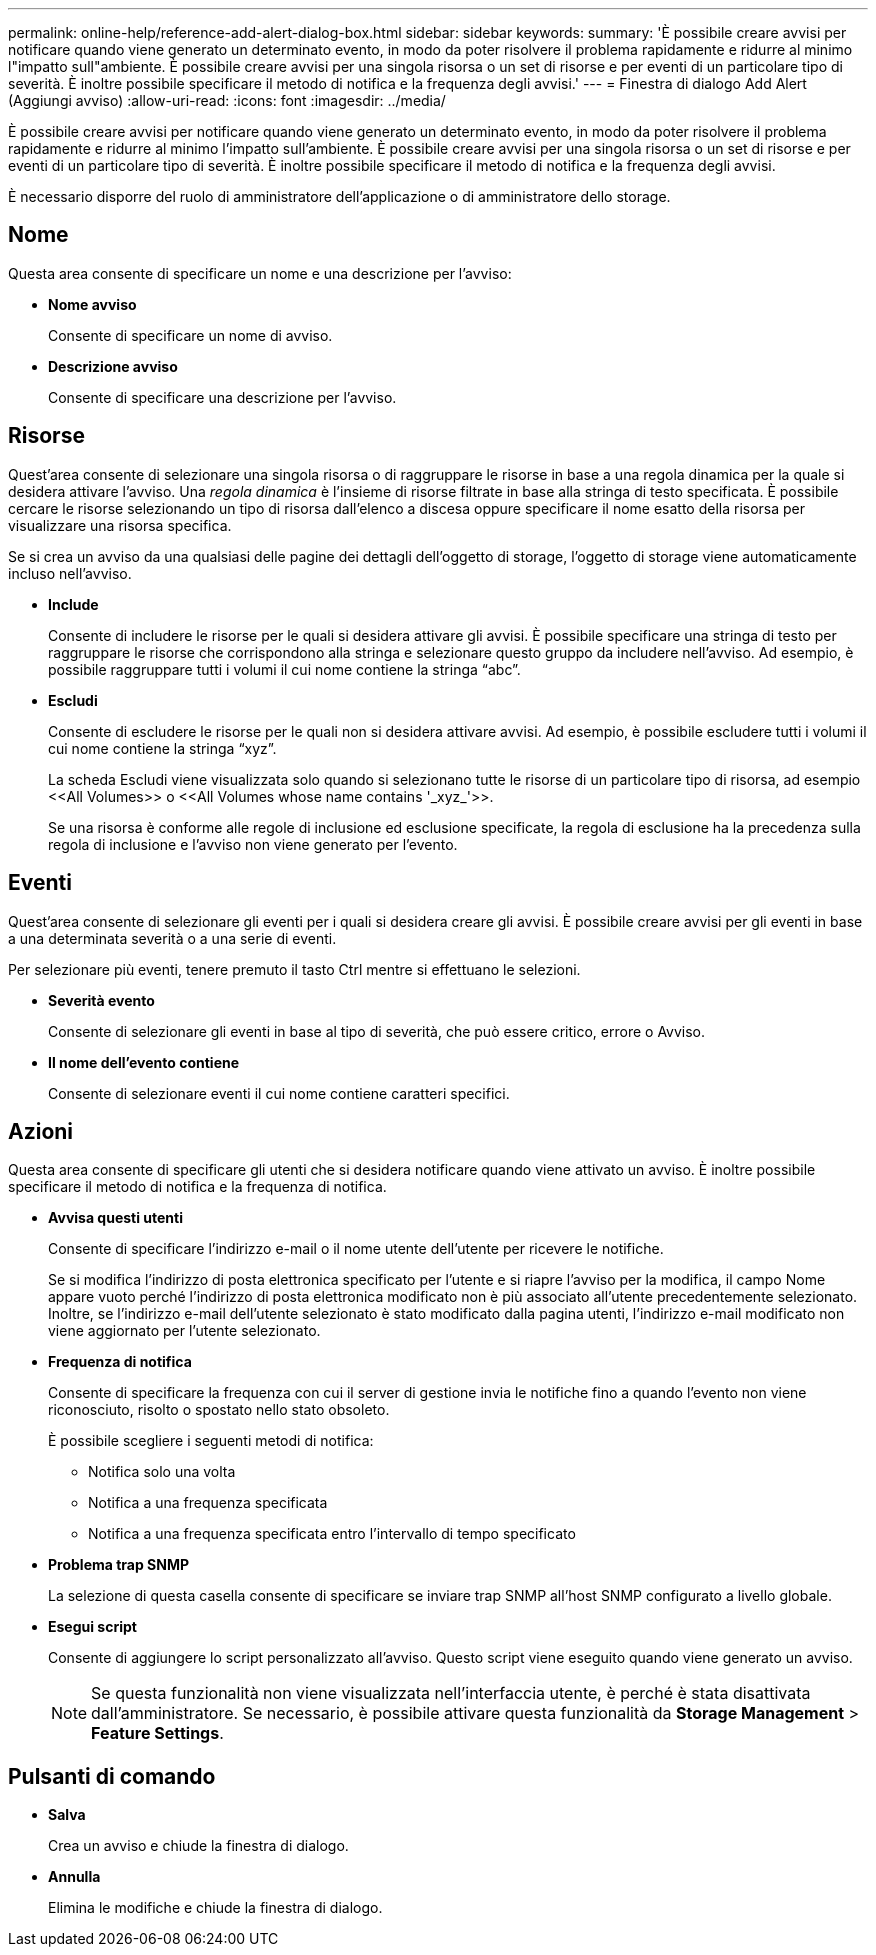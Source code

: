 ---
permalink: online-help/reference-add-alert-dialog-box.html 
sidebar: sidebar 
keywords:  
summary: 'È possibile creare avvisi per notificare quando viene generato un determinato evento, in modo da poter risolvere il problema rapidamente e ridurre al minimo l"impatto sull"ambiente. È possibile creare avvisi per una singola risorsa o un set di risorse e per eventi di un particolare tipo di severità. È inoltre possibile specificare il metodo di notifica e la frequenza degli avvisi.' 
---
= Finestra di dialogo Add Alert (Aggiungi avviso)
:allow-uri-read: 
:icons: font
:imagesdir: ../media/


[role="lead"]
È possibile creare avvisi per notificare quando viene generato un determinato evento, in modo da poter risolvere il problema rapidamente e ridurre al minimo l'impatto sull'ambiente. È possibile creare avvisi per una singola risorsa o un set di risorse e per eventi di un particolare tipo di severità. È inoltre possibile specificare il metodo di notifica e la frequenza degli avvisi.

È necessario disporre del ruolo di amministratore dell'applicazione o di amministratore dello storage.



== Nome

Questa area consente di specificare un nome e una descrizione per l'avviso:

* *Nome avviso*
+
Consente di specificare un nome di avviso.

* *Descrizione avviso*
+
Consente di specificare una descrizione per l'avviso.





== Risorse

Quest'area consente di selezionare una singola risorsa o di raggruppare le risorse in base a una regola dinamica per la quale si desidera attivare l'avviso. Una _regola dinamica_ è l'insieme di risorse filtrate in base alla stringa di testo specificata. È possibile cercare le risorse selezionando un tipo di risorsa dall'elenco a discesa oppure specificare il nome esatto della risorsa per visualizzare una risorsa specifica.

Se si crea un avviso da una qualsiasi delle pagine dei dettagli dell'oggetto di storage, l'oggetto di storage viene automaticamente incluso nell'avviso.

* *Include*
+
Consente di includere le risorse per le quali si desidera attivare gli avvisi. È possibile specificare una stringa di testo per raggruppare le risorse che corrispondono alla stringa e selezionare questo gruppo da includere nell'avviso. Ad esempio, è possibile raggruppare tutti i volumi il cui nome contiene la stringa "`abc`".

* *Escludi*
+
Consente di escludere le risorse per le quali non si desidera attivare avvisi. Ad esempio, è possibile escludere tutti i volumi il cui nome contiene la stringa "`xyz`".

+
La scheda Escludi viene visualizzata solo quando si selezionano tutte le risorse di un particolare tipo di risorsa, ad esempio +<<All Volumes>>+ o +<<All Volumes whose name contains '_xyz_'>>+.

+
Se una risorsa è conforme alle regole di inclusione ed esclusione specificate, la regola di esclusione ha la precedenza sulla regola di inclusione e l'avviso non viene generato per l'evento.





== Eventi

Quest'area consente di selezionare gli eventi per i quali si desidera creare gli avvisi. È possibile creare avvisi per gli eventi in base a una determinata severità o a una serie di eventi.

Per selezionare più eventi, tenere premuto il tasto Ctrl mentre si effettuano le selezioni.

* *Severità evento*
+
Consente di selezionare gli eventi in base al tipo di severità, che può essere critico, errore o Avviso.

* *Il nome dell'evento contiene*
+
Consente di selezionare eventi il cui nome contiene caratteri specifici.





== Azioni

Questa area consente di specificare gli utenti che si desidera notificare quando viene attivato un avviso. È inoltre possibile specificare il metodo di notifica e la frequenza di notifica.

* *Avvisa questi utenti*
+
Consente di specificare l'indirizzo e-mail o il nome utente dell'utente per ricevere le notifiche.

+
Se si modifica l'indirizzo di posta elettronica specificato per l'utente e si riapre l'avviso per la modifica, il campo Nome appare vuoto perché l'indirizzo di posta elettronica modificato non è più associato all'utente precedentemente selezionato. Inoltre, se l'indirizzo e-mail dell'utente selezionato è stato modificato dalla pagina utenti, l'indirizzo e-mail modificato non viene aggiornato per l'utente selezionato.

* *Frequenza di notifica*
+
Consente di specificare la frequenza con cui il server di gestione invia le notifiche fino a quando l'evento non viene riconosciuto, risolto o spostato nello stato obsoleto.

+
È possibile scegliere i seguenti metodi di notifica:

+
** Notifica solo una volta
** Notifica a una frequenza specificata
** Notifica a una frequenza specificata entro l'intervallo di tempo specificato


* *Problema trap SNMP*
+
La selezione di questa casella consente di specificare se inviare trap SNMP all'host SNMP configurato a livello globale.

* *Esegui script*
+
Consente di aggiungere lo script personalizzato all'avviso. Questo script viene eseguito quando viene generato un avviso.

+
[NOTE]
====
Se questa funzionalità non viene visualizzata nell'interfaccia utente, è perché è stata disattivata dall'amministratore. Se necessario, è possibile attivare questa funzionalità da *Storage Management* > *Feature Settings*.

====




== Pulsanti di comando

* *Salva*
+
Crea un avviso e chiude la finestra di dialogo.

* *Annulla*
+
Elimina le modifiche e chiude la finestra di dialogo.


